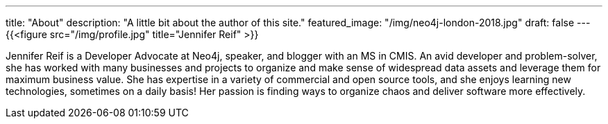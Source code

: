 ---
title: "About"
description: "A little bit about the author of this site."
featured_image: "/img/neo4j-london-2018.jpg"
draft: false
---
{{<figure src="/img/profile.jpg" title="Jennifer Reif" >}}

Jennifer Reif is a Developer Advocate at Neo4j, speaker, and blogger with an MS in CMIS. An avid developer and problem-solver, she has worked with many businesses and projects to organize and make sense of widespread data assets and leverage them for maximum business value. She has expertise in a variety of commercial and open source tools, and she enjoys learning new technologies, sometimes on a daily basis! Her passion is finding ways to organize chaos and deliver software more effectively.